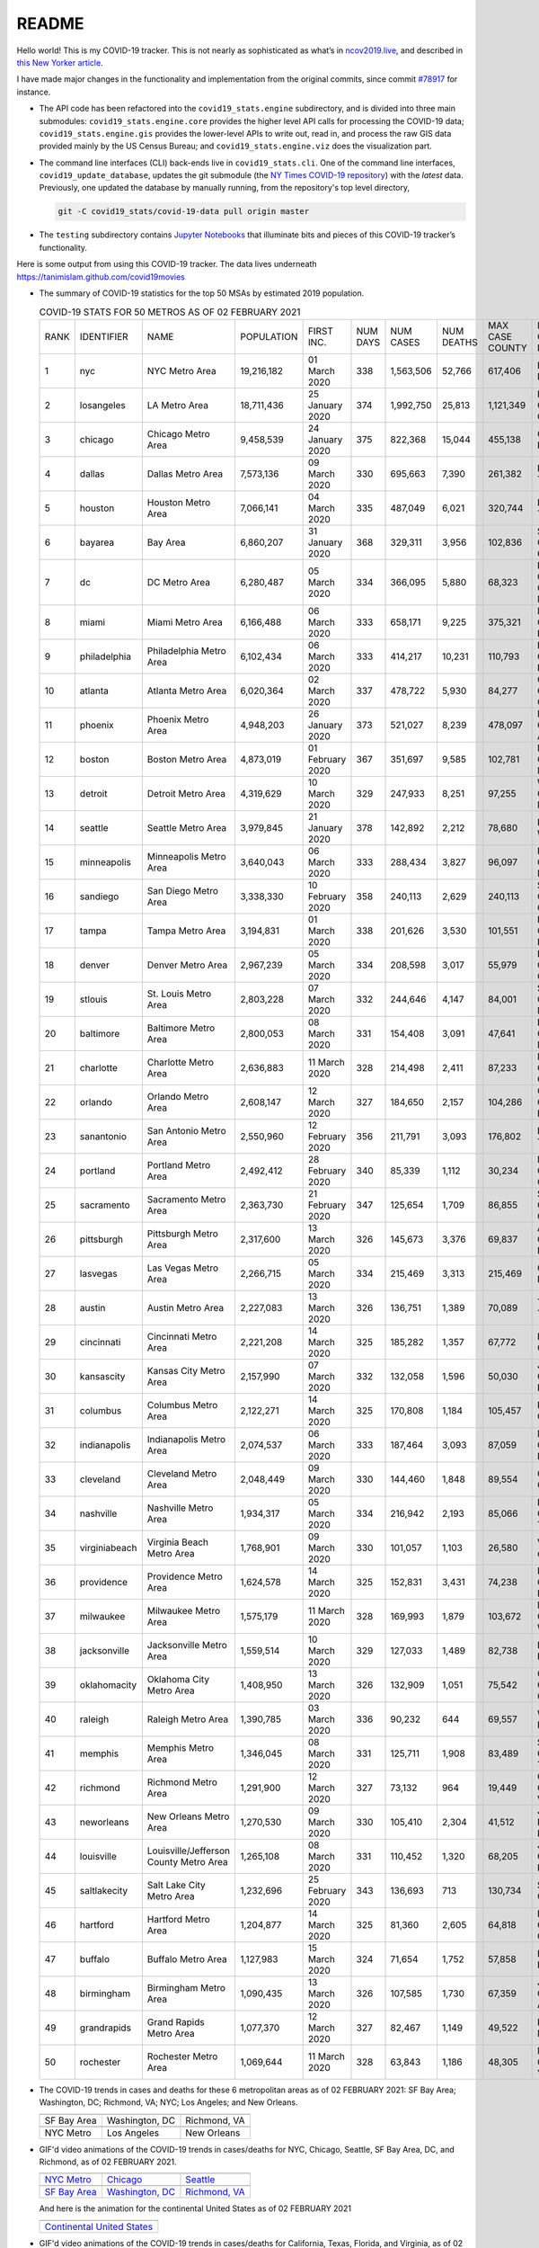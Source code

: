 README
======

Hello world! This is my COVID-19 tracker. This is not nearly as sophisticated as what’s in `ncov2019.live`_, and described in `this New Yorker article`_.

I have made major changes in the functionality and implementation from the original commits, since commit `#78917`_ for instance.

* The API code has been refactored into the ``covid19_stats.engine`` subdirectory, and is divided into three main submodules: ``covid19_stats.engine.core`` provides the higher level API calls for processing the COVID-19 data; ``covid19_stats.engine.gis`` provides the lower-level APIs to write out, read in, and process the raw GIS data provided mainly by the US Census Bureau; and ``covid19_stats.engine.viz`` does the visualization part.

* The command line interfaces (CLI) back-ends live in ``covid19_stats.cli``. One of the command line interfaces, ``covid19_update_database``, updates the git submodule (the `NY Times COVID-19 repository`_) with the *latest* data. Previously, one updated the database by manually running, from the repository's top level directory,

  .. code-block:: console

     git -C covid19_stats/covid-19-data pull origin master
  
* The ``testing`` subdirectory contains `Jupyter Notebooks`_ that illuminate bits and pieces of this COVID-19 tracker’s functionality.

Here is some output from using this COVID-19 tracker. The data lives underneath `https://tanimislam.github.com/covid19movies <https://tanimislam.github.com/covid19movies>`_

* The summary of COVID-19 statistics for the top 50 MSAs by estimated 2019 population.
  
  .. list-table:: COVID-19 STATS FOR 50 METROS AS OF 02 FEBRUARY 2021
     :widths: auto

     * - RANK
       - IDENTIFIER
       - NAME
       - POPULATION
       - FIRST INC.
       - NUM DAYS
       - NUM CASES
       - NUM DEATHS
       - MAX CASE COUNTY
       - MAX CASE COUNTY NAME
     * - 1
       - nyc
       - NYC Metro Area
       - 19,216,182
       - 01 March 2020
       - 338
       - 1,563,506
       - 52,766
       - 617,406
       - New York City, New York
     * - 2
       - losangeles
       - LA Metro Area
       - 18,711,436
       - 25 January 2020
       - 374
       - 1,992,750
       - 25,813
       - 1,121,349
       - Los Angeles County, California
     * - 3
       - chicago
       - Chicago Metro Area
       - 9,458,539
       - 24 January 2020
       - 375
       - 822,368
       - 15,044
       - 455,138
       - Cook County, Illinois
     * - 4
       - dallas
       - Dallas Metro Area
       - 7,573,136
       - 09 March 2020
       - 330
       - 695,663
       - 7,390
       - 261,382
       - Dallas County, Texas
     * - 5
       - houston
       - Houston Metro Area
       - 7,066,141
       - 04 March 2020
       - 335
       - 487,049
       - 6,021
       - 320,744
       - Harris County, Texas
     * - 6
       - bayarea
       - Bay Area
       - 6,860,207
       - 31 January 2020
       - 368
       - 329,311
       - 3,956
       - 102,836
       - Santa Clara County, California
     * - 7
       - dc
       - DC Metro Area
       - 6,280,487
       - 05 March 2020
       - 334
       - 366,095
       - 5,880
       - 68,323
       - Prince George's County, Maryland
     * - 8
       - miami
       - Miami Metro Area
       - 6,166,488
       - 06 March 2020
       - 333
       - 658,171
       - 9,225
       - 375,321
       - Miami-Dade County, Florida
     * - 9
       - philadelphia
       - Philadelphia Metro Area
       - 6,102,434
       - 06 March 2020
       - 333
       - 414,217
       - 10,231
       - 110,793
       - Philadelphia County, Pennsylvania
     * - 10
       - atlanta
       - Atlanta Metro Area
       - 6,020,364
       - 02 March 2020
       - 337
       - 478,722
       - 5,930
       - 84,277
       - Gwinnett County, Georgia
     * - 11
       - phoenix
       - Phoenix Metro Area
       - 4,948,203
       - 26 January 2020
       - 373
       - 521,027
       - 8,239
       - 478,097
       - Maricopa County, Arizona
     * - 12
       - boston
       - Boston Metro Area
       - 4,873,019
       - 01 February 2020
       - 367
       - 351,697
       - 9,585
       - 102,781
       - Middlesex County, Massachusetts
     * - 13
       - detroit
       - Detroit Metro Area
       - 4,319,629
       - 10 March 2020
       - 329
       - 247,933
       - 8,251
       - 97,255
       - Wayne County, Michigan
     * - 14
       - seattle
       - Seattle Metro Area
       - 3,979,845
       - 21 January 2020
       - 378
       - 142,892
       - 2,212
       - 78,680
       - King County, Washington
     * - 15
       - minneapolis
       - Minneapolis Metro Area
       - 3,640,043
       - 06 March 2020
       - 333
       - 288,434
       - 3,827
       - 96,097
       - Hennepin County, Minnesota
     * - 16
       - sandiego
       - San Diego Metro Area
       - 3,338,330
       - 10 February 2020
       - 358
       - 240,113
       - 2,629
       - 240,113
       - San Diego County, California
     * - 17
       - tampa
       - Tampa Metro Area
       - 3,194,831
       - 01 March 2020
       - 338
       - 201,626
       - 3,530
       - 101,551
       - Hillsborough County, Florida
     * - 18
       - denver
       - Denver Metro Area
       - 2,967,239
       - 05 March 2020
       - 334
       - 208,598
       - 3,017
       - 55,979
       - Denver County, Colorado
     * - 19
       - stlouis
       - St. Louis Metro Area
       - 2,803,228
       - 07 March 2020
       - 332
       - 244,646
       - 4,147
       - 84,001
       - St. Louis County, Missouri
     * - 20
       - baltimore
       - Baltimore Metro Area
       - 2,800,053
       - 08 March 2020
       - 331
       - 154,408
       - 3,091
       - 47,641
       - Baltimore County, Maryland
     * - 21
       - charlotte
       - Charlotte Metro Area
       - 2,636,883
       - 11 March 2020
       - 328
       - 214,498
       - 2,411
       - 87,233
       - Mecklenburg County, North Carolina
     * - 22
       - orlando
       - Orlando Metro Area
       - 2,608,147
       - 12 March 2020
       - 327
       - 184,650
       - 2,157
       - 104,286
       - Orange County, Florida
     * - 23
       - sanantonio
       - San Antonio Metro Area
       - 2,550,960
       - 12 February 2020
       - 356
       - 211,791
       - 3,093
       - 176,802
       - Bexar County, Texas
     * - 24
       - portland
       - Portland Metro Area
       - 2,492,412
       - 28 February 2020
       - 340
       - 85,339
       - 1,112
       - 30,234
       - Multnomah County, Oregon
     * - 25
       - sacramento
       - Sacramento Metro Area
       - 2,363,730
       - 21 February 2020
       - 347
       - 125,654
       - 1,709
       - 86,855
       - Sacramento County, California
     * - 26
       - pittsburgh
       - Pittsburgh Metro Area
       - 2,317,600
       - 13 March 2020
       - 326
       - 145,673
       - 3,376
       - 69,837
       - Allegheny County, Pennsylvania
     * - 27
       - lasvegas
       - Las Vegas Metro Area
       - 2,266,715
       - 05 March 2020
       - 334
       - 215,469
       - 3,313
       - 215,469
       - Clark County, Nevada
     * - 28
       - austin
       - Austin Metro Area
       - 2,227,083
       - 13 March 2020
       - 326
       - 136,751
       - 1,389
       - 70,089
       - Travis County, Texas
     * - 29
       - cincinnati
       - Cincinnati Metro Area
       - 2,221,208
       - 14 March 2020
       - 325
       - 185,282
       - 1,357
       - 67,772
       - Hamilton County, Ohio
     * - 30
       - kansascity
       - Kansas City Metro Area
       - 2,157,990
       - 07 March 2020
       - 332
       - 132,058
       - 1,596
       - 50,030
       - Johnson County, Kansas
     * - 31
       - columbus
       - Columbus Metro Area
       - 2,122,271
       - 14 March 2020
       - 325
       - 170,808
       - 1,184
       - 105,457
       - Franklin County, Ohio
     * - 32
       - indianapolis
       - Indianapolis Metro Area
       - 2,074,537
       - 06 March 2020
       - 333
       - 187,464
       - 3,093
       - 87,059
       - Marion County, Indiana
     * - 33
       - cleveland
       - Cleveland Metro Area
       - 2,048,449
       - 09 March 2020
       - 330
       - 144,460
       - 1,848
       - 89,554
       - Cuyahoga County, Ohio
     * - 34
       - nashville
       - Nashville Metro Area
       - 1,934,317
       - 05 March 2020
       - 334
       - 216,942
       - 2,193
       - 85,066
       - Davidson County, Tennessee
     * - 35
       - virginiabeach
       - Virginia Beach Metro Area
       - 1,768,901
       - 09 March 2020
       - 330
       - 101,057
       - 1,103
       - 26,580
       - Virginia Beach city, Virginia
     * - 36
       - providence
       - Providence Metro Area
       - 1,624,578
       - 14 March 2020
       - 325
       - 152,831
       - 3,431
       - 74,238
       - Providence County, Rhode Island
     * - 37
       - milwaukee
       - Milwaukee Metro Area
       - 1,575,179
       - 11 March 2020
       - 328
       - 169,993
       - 1,879
       - 103,672
       - Milwaukee County, Wisconsin
     * - 38
       - jacksonville
       - Jacksonville Metro Area
       - 1,559,514
       - 10 March 2020
       - 329
       - 127,033
       - 1,489
       - 82,738
       - Duval County, Florida
     * - 39
       - oklahomacity
       - Oklahoma City Metro Area
       - 1,408,950
       - 13 March 2020
       - 326
       - 132,909
       - 1,051
       - 75,542
       - Oklahoma County, Oklahoma
     * - 40
       - raleigh
       - Raleigh Metro Area
       - 1,390,785
       - 03 March 2020
       - 336
       - 90,232
       - 644
       - 69,557
       - Wake County, North Carolina
     * - 41
       - memphis
       - Memphis Metro Area
       - 1,346,045
       - 08 March 2020
       - 331
       - 125,711
       - 1,908
       - 83,489
       - Shelby County, Tennessee
     * - 42
       - richmond
       - Richmond Metro Area
       - 1,291,900
       - 12 March 2020
       - 327
       - 73,132
       - 964
       - 19,449
       - Chesterfield County, Virginia
     * - 43
       - neworleans
       - New Orleans Metro Area
       - 1,270,530
       - 09 March 2020
       - 330
       - 105,410
       - 2,304
       - 41,512
       - Jefferson Parish, Louisiana
     * - 44
       - louisville
       - Louisville/Jefferson County Metro Area
       - 1,265,108
       - 08 March 2020
       - 331
       - 110,452
       - 1,320
       - 68,205
       - Jefferson County, Kentucky
     * - 45
       - saltlakecity
       - Salt Lake City Metro Area
       - 1,232,696
       - 25 February 2020
       - 343
       - 136,693
       - 713
       - 130,734
       - Salt Lake County, Utah
     * - 46
       - hartford
       - Hartford Metro Area
       - 1,204,877
       - 14 March 2020
       - 325
       - 81,360
       - 2,605
       - 64,818
       - Hartford County, Connecticut
     * - 47
       - buffalo
       - Buffalo Metro Area
       - 1,127,983
       - 15 March 2020
       - 324
       - 71,654
       - 1,752
       - 57,858
       - Erie County, New York
     * - 48
       - birmingham
       - Birmingham Metro Area
       - 1,090,435
       - 13 March 2020
       - 326
       - 107,585
       - 1,730
       - 67,359
       - Jefferson County, Alabama
     * - 49
       - grandrapids
       - Grand Rapids Metro Area
       - 1,077,370
       - 12 March 2020
       - 327
       - 82,467
       - 1,149
       - 49,522
       - Kent County, Michigan
     * - 50
       - rochester
       - Rochester Metro Area
       - 1,069,644
       - 11 March 2020
       - 328
       - 63,843
       - 1,186
       - 48,305
       - Monroe County, New York

.. _png_figures:
	 
* The COVID-19 trends in cases and deaths for these 6 metropolitan areas as of 02 FEBRUARY 2021: SF Bay Area; Washington, DC; Richmond, VA; NYC; Los Angeles; and New Orleans.

  .. list-table::
     :widths: auto

     * - |cds_bayarea|
       - |cds_dc|
       - |cds_richmond|
     * - SF Bay Area
       - Washington, DC
       - Richmond, VA
     * - |cds_nyc|
       - |cds_losangeles|
       - |cds_neworleans|
     * - NYC Metro
       - Los Angeles
       - New Orleans

.. _gif_animations:
  
* GIF'd video animations of the COVID-19 trends in cases/deaths for NYC, Chicago, Seattle, SF Bay Area, DC, and Richmond, as of 02 FEBRUARY 2021.	  

  .. list-table::
     :widths: auto

     * - |anim_gif_nyc|
       - |anim_gif_chicago|
       - |anim_gif_seattle|
     * - `NYC Metro <https://tanimislam.github.io/covid19movies/covid19_nyc_LATEST.mp4>`_
       - `Chicago <https://tanimislam.github.io/covid19movies/covid19_chicago_LATEST.mp4>`_
       - `Seattle <https://tanimislam.github.io/covid19movies/covid19_seattle_LATEST.mp4>`_
     * - |anim_gif_bayarea|
       - |anim_gif_dc|
       - |anim_gif_richmond|
     * - `SF Bay Area <https://tanimislam.github.io/covid19movies/covid19_bayarea_LATEST.mp4>`_
       - `Washington, DC <https://tanimislam.github.io/covid19movies/covid19_dc_LATEST.mp4>`_
       - `Richmond, VA <https://tanimislam.github.io/covid19movies/covid19_richmond_LATEST.mp4>`_

  And here is the animation for the continental United States as of 02 FEBRUARY 2021

  .. list-table::
     :widths: auto

     * - |anim_gif_conus|
     * - `Continental United States <https://tanimislam.github.io/covid19movies/covid19_conus_LATEST.mp4>`_

* GIF'd video animations of the COVID-19 trends in cases/deaths for California, Texas, Florida, and Virginia, as of 02 FEBRUARY 2021.

  .. list-table::
     :widths: auto

     * - |anim_gif_california|
       - |anim_gif_texas|
     * - `California <https://tanimislam.github.io/covid19movies/covid19_california_LATEST.mp4>`_
       - `Texas <https://tanimislam.github.io/covid19movies/covid19_texas_LATEST.mp4>`_
     * - |anim_gif_florida|
       - |anim_gif_virginia|
     * - `Florida <https://tanimislam.github.io/covid19movies/covid19_florida_LATEST.mp4>`_
       - `Virginia <https://tanimislam.github.io/covid19movies/covid19_virginia_LATEST.mp4>`_

The comprehensive documentation lives in HTML created with Sphinx_, and now in the `COVID-19 Stats GitHub Page`_ for this project. To generate the documentation,

* Go to the ``docs`` subdirectory.
* In that directory, run ``make html``.
* Load ``docs/build/html/index.html`` into a browser to see the documentation.
  
.. _`NY Times COVID-19 repository`: https://github.com/nytimes/covid-19-data
.. _`ncov2019.live`: https://ncov2019.live
.. _`this New Yorker article`: https://www.newyorker.com/magazine/2020/03/30/the-high-schooler-who-became-a-covid-19-watchdog
.. _`#78917`: https://github.com/tanimislam/covid19_stats/commit/78917dd20c43bd65320cf51958fa481febef4338
.. _`Jupyter Notebooks`: https://jupyter.org
.. _Basemap: https://matplotlib.org/basemap
.. _`Github flavored Markdown`: https://github.github.com/gfm
.. _reStructuredText: https://docutils.sourceforge.io/rst.html
.. _`Pandas DataFrame`: https://pandas.pydata.org/pandas-docs/stable/reference/api/pandas.DataFrame.htm
.. _MP4: https://en.wikipedia.org/wiki/MPEG-4_Part_14
.. _Sphinx: https://www.sphinx-doc.org/en/master
.. _`COVID-19 Stats GitHub Page`: https://tanimislam.github.io/covid19_stats


.. STATIC IMAGES

.. |cds_bayarea| image:: https://tanimislam.github.io/covid19movies/covid19_bayarea_cds_LATEST.png
   :width: 100%
   :align: middle

.. |cds_dc| image:: https://tanimislam.github.io/covid19movies/covid19_dc_cds_LATEST.png
   :width: 100%
   :align: middle

.. |cds_richmond| image:: https://tanimislam.github.io/covid19movies/covid19_richmond_cds_LATEST.png
   :width: 100%
   :align: middle

.. |cds_nyc| image:: https://tanimislam.github.io/covid19movies/covid19_nyc_cds_LATEST.png
   :width: 100%
   :align: middle

.. |cds_losangeles| image:: https://tanimislam.github.io/covid19movies/covid19_losangeles_cds_LATEST.png
   :width: 100%
   :align: middle

.. |cds_neworleans| image:: https://tanimislam.github.io/covid19movies/covid19_neworleans_cds_LATEST.png
   :width: 100%
   :align: middle
	   
.. GIF ANIMATIONS MSA

.. |anim_gif_nyc| image:: https://tanimislam.github.io/covid19movies/covid19_nyc_LATEST.gif
   :width: 100%
   :align: middle

.. |anim_gif_chicago| image:: https://tanimislam.github.io/covid19movies/covid19_chicago_LATEST.gif
   :width: 100%
   :align: middle

.. |anim_gif_seattle| image:: https://tanimislam.github.io/covid19movies/covid19_seattle_LATEST.gif
   :width: 100%
   :align: middle

.. |anim_gif_bayarea| image:: https://tanimislam.github.io/covid19movies/covid19_bayarea_LATEST.gif
   :width: 100%
   :align: middle

.. |anim_gif_dc| image:: https://tanimislam.github.io/covid19movies/covid19_dc_LATEST.gif
   :width: 100%
   :align: middle

.. |anim_gif_richmond| image:: https://tanimislam.github.io/covid19movies/covid19_richmond_LATEST.gif
   :width: 100%
   :align: middle

.. GIF ANIMATIONS CONUS

.. |anim_gif_conus| image:: https://tanimislam.github.io/covid19movies/covid19_conus_LATEST.gif
   :width: 100%
   :align: middle

.. GIF ANIMATIONS STATE

.. |anim_gif_california| image:: https://tanimislam.github.io/covid19movies/covid19_california_LATEST.gif
   :width: 100%
   :align: middle

.. |anim_gif_texas| image:: https://tanimislam.github.io/covid19movies/covid19_texas_LATEST.gif
   :width: 100%
   :align: middle

.. |anim_gif_florida| image:: https://tanimislam.github.io/covid19movies/covid19_florida_LATEST.gif
   :width: 100%
   :align: middle

.. |anim_gif_virginia| image:: https://tanimislam.github.io/covid19movies/covid19_virginia_LATEST.gif
   :width: 100%
   :align: middle
